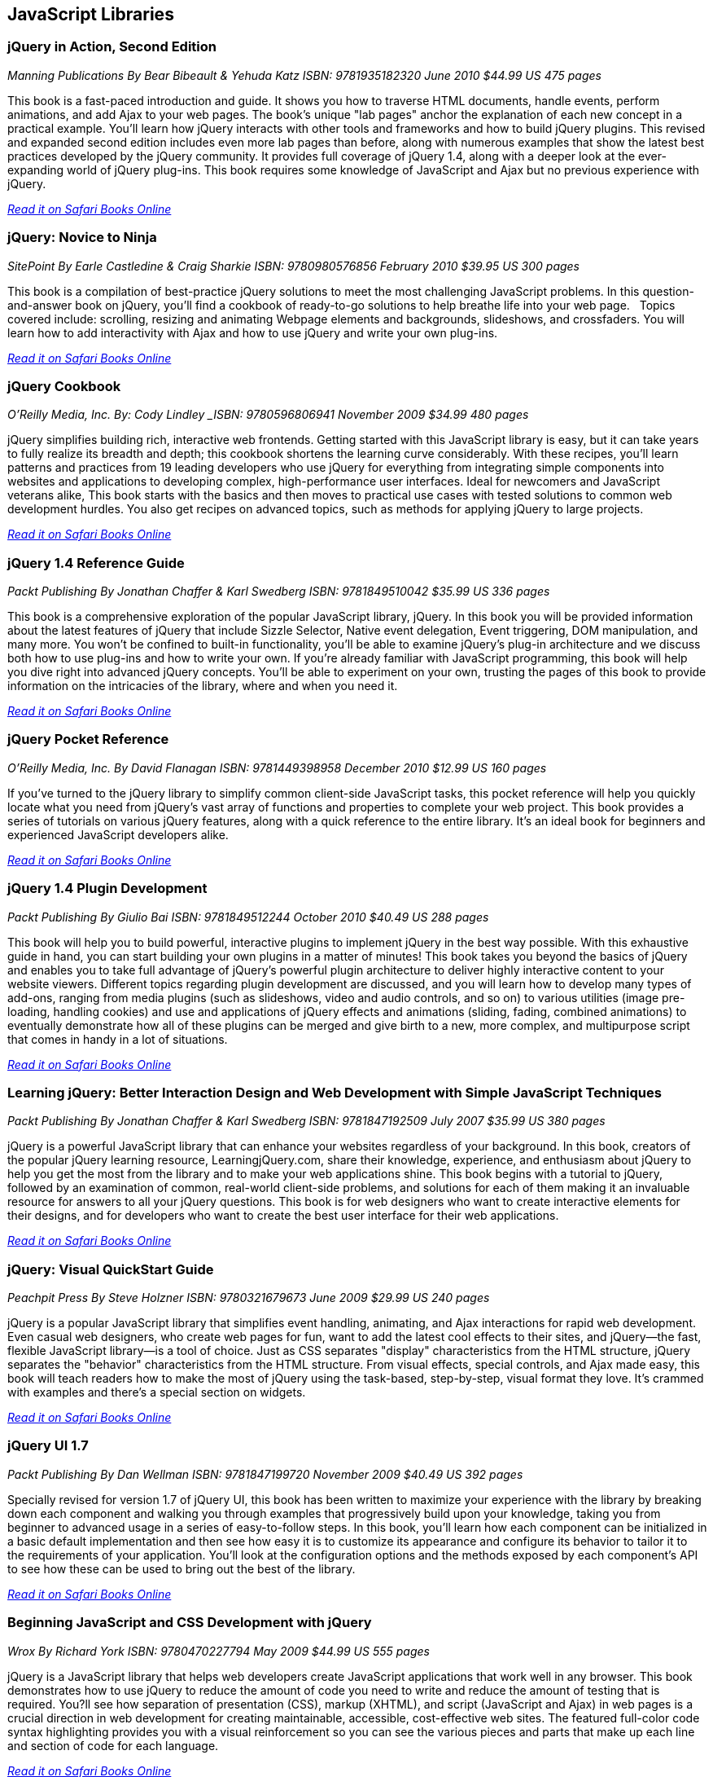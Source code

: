 == JavaScript Libraries


=== jQuery in Action, Second Edition

_Manning Publications_
_By Bear Bibeault & Yehuda Katz_
_ISBN: 9781935182320_
_June 2010_
_$44.99 US_
_475 pages_

This book is a fast-paced introduction and guide. It shows you how to traverse HTML documents, handle events, perform animations, and add Ajax to your web pages. The book's unique "lab pages" anchor the explanation of each new concept in a practical example. You'll learn how jQuery interacts with other tools and frameworks and how to build jQuery plugins. This revised and expanded second edition includes even more lab pages than before, along with numerous examples that show the latest best practices developed by the jQuery community. It provides full coverage of jQuery 1.4, along with a deeper look at the ever-expanding world of jQuery plug-ins. This book requires some knowledge of JavaScript and Ajax but no previous experience with jQuery.

_http://my.safaribooksonline.com/book/programming/javascript/9781935182320?cid=1107-bibilio-jscript-link[Read it on Safari Books Online]_

=== jQuery: Novice to Ninja

_SitePoint_
_By Earle Castledine & Craig Sharkie_
_ISBN: 9780980576856_
_February 2010_
_$39.95 US_
_300 pages_

This book is a compilation of best-practice jQuery solutions to meet the most challenging JavaScript problems. In this question-and-answer book on jQuery, you'll find a cookbook of ready-to-go solutions to help breathe life into your web page.   Topics covered include: scrolling, resizing and animating Webpage elements and backgrounds, slideshows, and crossfaders. You will learn how to add interactivity with Ajax and how to use jQuery and write your own plug-ins. 

_http://my.safaribooksonline.com/book/programming/javascript/9780980576856?cid=1107-bibilio-jscript-link[Read it on Safari Books Online]_

=== jQuery Cookbook

_O'Reilly Media, Inc._
_By: Cody Lindley
_ISBN: 9780596806941_
_November 2009_
_$34.99_
_480 pages_

jQuery simplifies building rich, interactive web frontends. Getting started with this JavaScript library is easy, but it can take years to fully realize its breadth and depth; this cookbook shortens the learning curve considerably. With these recipes, you'll learn patterns and practices from 19 leading developers who use jQuery for everything from integrating simple components into websites and applications to developing complex, high-performance user interfaces. Ideal for newcomers and JavaScript veterans alike, This book  starts with the basics and then moves to practical use cases with tested solutions to common web development hurdles. You also get recipes on advanced topics, such as methods for applying jQuery to large projects.

_http://my.safaribooksonline.com/book/programming/javascript/9780596806941?cid=1107-bibilio-jscript-link[Read it on Safari Books Online]_

=== jQuery 1.4 Reference Guide

_Packt Publishing_
_By Jonathan Chaffer & Karl Swedberg_
_ISBN: 9781849510042_
_$35.99 US_
_336 pages_

This book is a comprehensive exploration of the popular JavaScript library, jQuery. In this book you will be provided information about the latest features of jQuery that include Sizzle Selector, Native event delegation, Event triggering, DOM manipulation, and many more. You won't be confined to built-in functionality, you'll be able to examine jQuery's plug-in architecture and we discuss both how to use plug-ins and how to write your own. If you're already familiar with JavaScript programming, this book will help you dive right into advanced jQuery concepts. You'll be able to experiment on your own, trusting the pages of this book to provide information on the intricacies of the library, where and when you need it.

_http://my.safaribooksonline.com/book/programming/javascript/9781849510042?cid=1107-bibilio-jscript-link[Read it on Safari Books Online]_

=== jQuery Pocket Reference

_O'Reilly Media, Inc._
_By David Flanagan_
_ISBN: 9781449398958_
_December 2010_
_$12.99 US_
_160 pages_

If you've turned to the jQuery library to simplify common client-side JavaScript tasks, this pocket reference will help you quickly locate what you need from jQuery's vast array of functions and properties to complete your web project. This book provides a series of tutorials on various jQuery features, along with a quick reference to the entire library. It's an ideal book for beginners and experienced JavaScript developers alike.

_http://my.safaribooksonline.com/book/programming/javascript/9781449398958?cid=1107-bibilio-jscript-link[Read it on Safari Books Online]_

=== jQuery 1.4 Plugin Development

_Packt Publishing_
_By Giulio Bai_
_ISBN: 9781849512244_
_October 2010_
_$40.49 US_
_288 pages_

This book will help you to build powerful, interactive plugins to implement jQuery in the best way possible. With this exhaustive guide in hand, you can start building your own plugins in a matter of minutes! This book takes you beyond the basics of jQuery and enables you to take full advantage of jQuery's powerful plugin architecture to deliver highly interactive content to your website viewers. Different topics regarding plugin development are discussed, and you will learn how to develop many types of add-ons, ranging from media plugins (such as slideshows, video and audio controls, and so on) to various utilities (image pre-loading, handling cookies) and use and applications of jQuery effects and animations (sliding, fading, combined animations) to eventually demonstrate how all of these plugins can be merged and give birth to a new, more complex, and multipurpose script that comes in handy in a lot of situations.

_http://my.safaribooksonline.com/book/programming/javascript/9781849512244?cid=1107-bibilio-jscript-link[Read it on Safari Books Online]_

=== Learning jQuery: Better Interaction Design and Web Development with Simple JavaScript Techniques

_Packt Publishing_
_By Jonathan Chaffer & Karl Swedberg_
_ISBN: 9781847192509_
_July 2007_
_$35.99 US_
_380 pages_

jQuery is a powerful JavaScript library that can enhance your websites regardless of your background. In this book, creators of the popular jQuery learning resource, LearningjQuery.com, share their knowledge, experience, and enthusiasm about jQuery to help you get the most from the library and to make your web applications shine. This book begins with a tutorial to jQuery, followed by an examination of common, real-world client-side problems, and solutions for each of them making it an invaluable resource for answers to all your jQuery questions. This book is for web designers who want to create interactive elements for their designs, and for developers who want to create the best user interface for their web applications.

_http://my.safaribooksonline.com/book/programming/javascript/9781847192509?cid=1107-bibilio-jscript-link[Read it on Safari Books Online]_

=== jQuery: Visual QuickStart Guide

_Peachpit Press_
_By Steve Holzner_
_ISBN: 9780321679673_
_June 2009_
_$29.99 US_
_240 pages_

jQuery is a popular JavaScript library that simplifies event handling, animating, and Ajax interactions for rapid web development. Even casual web designers, who create web pages for fun, want to add the latest cool effects to their sites, and jQuery--the fast, flexible JavaScript library--is a tool of choice. Just as CSS separates "display" characteristics from the HTML structure, jQuery separates the "behavior" characteristics from the HTML structure. From visual effects, special controls, and Ajax made easy, this book will teach readers how to make the most of jQuery using the task-based, step-by-step, visual format they love. It's crammed with examples and there's a special section on widgets.

_http://my.safaribooksonline.com/book/programming/javascript/9780321679673?cid=1107-bibilio-jscript-link[Read it on Safari Books Online]_

=== jQuery UI 1.7

_Packt Publishing_
_By Dan Wellman_
_ISBN: 9781847199720_
_November 2009_
_$40.49 US_
_392 pages_

Specially revised for version 1.7 of jQuery UI, this book has been written to maximize your experience with the library by breaking down each component and walking you through examples that progressively build upon your knowledge, taking you from beginner to advanced usage in a series of easy-to-follow steps. In this book, you'll learn how each component can be initialized in a basic default implementation and then see how easy it is to customize its appearance and configure its behavior to tailor it to the requirements of your application. You'll look at the configuration options and the methods exposed by each component's API to see how these can be used to bring out the best of the library.

_http://my.safaribooksonline.com/book/programming/javascript/9781847199720?cid=1107-bibilio-jscript-link[Read it on Safari Books Online]_

=== Beginning JavaScript and CSS Development with jQuery

_Wrox_
_By Richard York_
_ISBN: 9780470227794_
_May 2009_
_$44.99 US_
_555 pages_

jQuery is a JavaScript library that helps web developers create JavaScript applications that work well in any browser. This book demonstrates how to use jQuery to reduce the amount of code you need to write and reduce the amount of testing that is required. You?ll see how separation of presentation (CSS), markup (XHTML), and script (JavaScript and Ajax) in web pages is a crucial direction in web development for creating maintainable, accessible, cost-effective web sites. The featured full-color code syntax highlighting provides you with a visual reinforcement so you can see the various pieces and parts that make up each line and section of code for each language.

_http://my.safaribooksonline.com/book/programming/javascript/9780470227794?cid=1107-bibilio-jscript-link[Read it on Safari Books Online]_

=== Professional JavaScript Frameworks

_Wrox_
_By Leslie Michael Orchard, Ara Pehlivanian, Scott Koon & Harley Jones_
_ISBN: 9780470384596_
_August 2009_
_$44.99 US_
_887 pages_

As the industry-standard, must-know scripting language, JavaScript is supported by all major browsers and is increasingly the foundation of new web development technologies such as Ajax and JSON. This book offers a selection of some of the most active and most used JavaScript frameworks available, replete with practical examples and explanations of what each framework does best. You'll look at common web development tasks and discover how each framework approaches that set of tasks, as well as learn how to use the features of each framework and avoid potential pitfalls.

_http://my.safaribooksonline.com/book/programming/javascript/9780470384596?cid=1107-bibilio-jscript-link[Read it on Safari Books Online]_

=== Learning the Yahoo! User Interface Library: Get started and get to grips with the YUI JavaScript development library!

_Packt Publishing_
_By Dan Wellman_
_ISBN: 9781847192325_
_March 2008_
_$40.49 US_
_380 pages_

The book is a tutorial, leading the reader first through the basics of the YUI library before moving on to more complex examples involving the YUI controls and utilities. The book is heavily example driven, and based around an approach of tinkering and extending to improve. This book covers all released components whether utility, control, core file, or CSS tool. Methods of the YAHOO Global Object are used and discussed throughout the book. The basics of each control will be presented, along with a detailed example showing its use to create complex, fully featured, cross-browser, Web 2.0 user interfaces. Besides giving you a deep understand of the YUI library, this book will expand your knowledge of object-oriented JavaScript programming, as well as strengthen your understanding of the DOM and CSS. You will learn to create a number of powerful JavaScript controls that can be used straight away in your own applications.

_http://my.safaribooksonline.com/book/programming/javascript/9781847192325?cid=1107-bibilio-jscript-link[Read it on Safari Books Online]_

=== YUI 2.8 Learning the Library

_Packt Publishing_
_By Daniel Barreiro & Dan Wellman_
_ISBN: 9781849510707_
_June 2010_
_404 pages_
_$44.99 US_

The book is a tutorial, leading the reader first through the basics of the YUI library before moving on to more complex examples involving the YUI controls and utilities. The book is heavily example driven, and based around an approach of tinkering and extending to improve. This book is for web developers comfortable with JavaScript and CSS, who want to use the YUI library to easily put together rich, responsive web interfaces. No knowledge of the YUI library is presumed.

=== Pro JavaScript with MooTools: Learning Advanced JavaScript Programming

_Apress_
_By Mark Joseph Obcena_
_ISBN: 9781430230540_
_January 2010_
_$44.99 US_
_426 pages_

This book explores the advanced features of JavaScript and how the MooTools framework uses these features to further improve the language itself. The book takes a unique three-pronged approach. It first walks you through the advanced features of JavaScript and the MooTools framework, including native augmentation and type creation, a comprehensive discussion of JavaScript functions, Object-Oriented programming with native JavaScript and MooTools Classes, and the MooTools Class internals. You'll then learn all about Javascript in the DOM: the Elements classes and its internals, the MooTools Event system, Selector engines and MooTools Slick, Ajax and the Request Object, and Animation and the Fx classes. The final section really sets the book apart from all others, as it discusses JavaScript outside the browsers. You'll take an in-depth look at CommonJS and MooTools, using MooTools outside the browser to build ORM, creating simple CommonJS applications via the MooTools Deck framework, and creating complex Server-Side applications using Raccoon.

_http://my.safaribooksonline.com/book/programming/javascript/9781430230540?cid=1107-bibilio-jscript-link[Read it on Safari Books Online]_

=== MooTools 1.2 Beginner's Guide

_Packt Publishing_
_By Jacob Gube_
_ISBN: 9781847194589_
_December 2009_
_280 pages_
_$35.99_

MooTools is a simple-to-use JavaScript library, ideal for people with basic JavaScript skills who want to elevate their web applications to a superior level. If you're a newcomer to MooTools looking to build dynamic, rich, and user-interactive web site applications this beginner's guide with its easy-to-follow step-by-step instructions is all you need to rapidly get to grips with MooTools. Learn how to create dynamic, interactive, and responsive cross-browser web applications using this popular JavaScript framework. You will also learn how to make your web applications more dynamic and user-interactive with AJAX. This book will help you get to grips with MooTools so that you can start to create web pages and web applications worthy of the Web 2.0 world.

_http://my.safaribooksonline.com/book/programming/javascript/9781847194589?cid=1107-bibilio-jscript-link[Read it on Safari Books Online]_

=== Dojo: The Definitive Guide

_O'Reilly Media_
_By Matthew A. Russell_
_ISBN: 9780596516482_
_June 2008_
_496 pages_
_$39.99 US_

This book demonstrates how to tame Dojo's extensive library of utilities so that you can build rich and responsive web applications like never before. Dojo founder Alex Russell gives a foreword that explains the "why" of Dojo and of this book. This book gives you the most thorough overview of this toolkit available, showing you everything from how to create complex layouts and form controls closely resembling those found in the most advanced desktop applications with stock widgets, to advanced JavaScript idioms to AJAX and advanced communication transports. Dojo packs the standard JavaScript library you've always wanted, and this book helps you transform your ideas into working applications quickly by leveraging design concepts you already know.

_http://my.safaribooksonline.com/book/programming/javascript/9780596516482?cid=1107-bibilio-jscript-link[Read it on Safari Books Online]_

=== Practical Dojo Projects

_Apress_
_By Frank Zammetti_
_ISBN: 9781430210665_
_September 2008_
_$46.99 US_
_480 pages_

This book by Frank Zammetti examines one of today’s most popular open source lightweight Ajax Web Frameworks, Dojo. Written by a JavaScript/Ajax industry expert who has delivered many Web applications for his clients, Frank takes a no-nonsense, down to earth and hands-on approach to using Dojo, illustrating the types of practical applications/projects Dojo can create from the ground up. The reader can take the sample applications created in this book and use these as templates for their own real world applications in practice.

=== Mastering Dojo: JavaScript and Ajax Tools for Great Web Experiences (Pragmatic Programmers)

_Pragmatic Programmers_
_By Craig Riecke, Rawld Gill & Alex Russell_
_ISBN: 9781934356111_
_July 2008_
_$38.95 US_
_555 pages_

Dojo is a set of client-side JavaScript tools that help you build better web applications. Dojo blurs the line between local, native applications and browser based applications; the browser becomes the user interface platform. In this book you'll get the whole story, from basic usage to advanced idioms. It starts out with a fast moving tutorial that will give you techniques that you can start using right away. You'll learn all about Dojo Core--the foundation on which all things Dojo stand. You'll love using Dojo's HTML user interface control widget system, Dijit. See how to use over 40 widgets, including the rich yet easy-to-use tree and grid controls. You'll even get an in-depth look at how to design and build a single-page, rich Internet Application.

=== Dojo: Using the Dojo JavaScript Library to Build Ajax Applications

_Prentice Hall_
_By James E. Harmon_
_ISBN: 9780321563132_
_June 2008_
_$44.99 US_
_336 pages_

Dojo offers Web developers and designers a powerful JavaScript toolkit for rapidly developing robust Ajax applications. Now, for the first time, there’s a complete, example-rich developer’s guide to Dojo and its growing library of prepackaged widgets. Reviewed and endorsed by the Dojo Foundation, the creators of Dojo, this book brings together all the hands-on guidance and tested code samples you need to succeed. Harmon introduces the Dojo toolkit’s powerful capabilities for simplifying Ajax development. He thoroughly explains Dojo’s helper functions, shortcuts, and special methods, illuminating each feature with examples of the JavaScript problems it can solve. All source code examples are provided on a companion Web site, including source code for a complete tutorial case study application.

_http://my.safaribooksonline.com/book/programming/javascript/9780321563132?cid=1107-bibilio-jscript-link[Read it on Safari Books Online]_

=== Ext JS in Action

_Manning Publications_
_By Jesus Garcia_
_ISBN: 9781935182115_
_December 2010_
_$49.99 US_
_496 pages_

Ext JS combines an extensive library of super-high-quality widgets, an intuitive, extensible component model, and an easy-to-use API to create a full, rock-solid platform for JavaScript-based web apps. This book teaches you about Ext from the ground up. By following the common design patterns demonstrated in the Ext source and in many commercial applications, you learn how to achieve the same results you see in world-class commercial JavaScript applications. The book fully covers Ext utility classes, AJAX, Observable (the Ext events model), DOM helpers and Function Helpers and illustrates how use of JavaScript Object Notation (JSON), a powerful and lightweight data format, can allow your application to efficiently communicate over the network to the web server. You'll build on this foundation to customize or extend Ext widgets.

_http://my.safaribooksonline.com/book/programming/javascript/9781935182115?cid=1107-bibilio-jscript-link[Read it on Safari Books Online]_

=== Learning Ext JS 3.2

_Packt Publishing_
_By Shea Frederick; Colin Ramsay; Steve 'Cutter' Blades; Nigel White_
_ISBN: 9781849511209_
_October 2010_
_$40.49 US_
_432 pages_

Ext JS is a JavaScript library that makes it (relatively) easy to create desktop-style user interfaces in a web application, including multiple windows, toolbars, drop-down menus, dialog boxes, and much more. Yet, most web developers fail to use this amazing library to its full power. This book covers all of the major features of the Ext framework using interactive code and clear explanation coupled with loads of screenshots. It will help you create rich, dynamic, and AJAX-enabled web applications that look good and perform beyond the expectations of your users. By using a series of straightforward examples backed by screenshots, this book will help you create web applications that look good and perform beyond the expectations of your users.

_http://my.safaribooksonline.com/book/programming/javascript/9781849511209?cid=1107-bibilio-jscript-link[Read it on Safari Books Online]_

=== Essential GWT: Building for the Web with Google Web Toolkit 2

_Addison-Wesley Professional_
_By Federico Kereki_
_ISBN: 9780321705143_
_August 2010_
_$39.99 US_
_352 pages_

This book shows how to use this latest version of GWT to create production solutions that combine superior style, performance, and interactivity with exceptional quality and maintainability. Federico Kereki quickly reviews the basics and then introduces intermediate and advanced GWT skills, covering issues ranging from organizing projects to compiling and deploying final code. Throughout, he focuses on best-practice methodologies and design patterns. For example, you’ll learn how to use the MVP (model-view-presenter) pattern to improve application design and support automated testing for agile development. Kereki illuminates each concept with realistic code examples that help developers jump-start their projects and get great results more quickly. Working with the latest versions of open source tools such as Eclipse, Subversion, Apache, Tomcat, and MySQL, he demonstrates exactly how GWT fits into real Web development environments. 

_http://my.safaribooksonline.com/book/programming/javascript/9780321705143?cid=1107-bibilio-jscript-link[Read it on Safari Books Online]_

=== Ext GWT 2.0 : Beginner's Guide

_Packt Publishing_
_By Daniel Vaughan_
_ISBN: 9781849511841_
_December 2010_
_$35.99 US_
_320 pages_

This book is a practical book that teaches you how to use the EXT GWT library to its full potential. It provides a thorough and no-nonsense explanation of the Ext GWT library, what it offers and how to use it through practical examples. This book gets you up and running instantly to build powerful Rich Internet Applications (RIA) with Ext GWT. It then takes you through all the interface-building widgets and components of Ext GWT using practical examples to demonstrate when, where, and how to use each of them. You will also learn to present your data in a better way with templates and use some of the most sought-after features of Ext GWT in your web applications such as drag-and-drop and charts. Throughout the book a real application is built step by step using Ext GWT and deployed to Google App Engine.

_http://my.safaribooksonline.com/book/programming/javascript/9781849511841?cid=1107-bibilio-jscript-link[Read it on Safari Books Online]_

=== SAMS Teach Yourself jQuery in 24 Hours

_SAMS_
_By Steve Holzner_
_ISBN: 9780672335563_
_October 2011_
_$34.99 US_
_450 pages_

In just 24 lessons of one hour or less, this book will help non-programmers leverage jQuery's power in tasks ranging from simple effects to complex forms. Each short, easy lesson builds on all that's come before, teaching jQuery's latest features and add-ons from the ground up, in the context of delivering real solutions. The book carefully explains how JavaScript libraries like jQuery work, and guides you through downloading, installing, and fully utilizing jQuery. By the time you are finished, you'll be comfortable going beyond the book to solve a wide variety of problems.

=== Rich Internet Applications with Ajax and jQuery LiveLessons

_Addison-Wesley_
_By Marty Hall_
_ISBN: 9780132594721_
_April 2011_

This course gives a practical, hands-on introduction to the fundamentals of Ajax development. It covers foundational topics like JavaScript programming, core Ajax approaches, XML and JSON data handling, and Ajax development and debugging tools such as Firebug. It also covers more advanced topics like automatic JSON generation, JSON-RPC. The course gives particular attention to the jQuery toolkit covering the use jQuery's Ajax support, and how to use the rich GUI elements provided by jQuery UI. The course emphasizes a practical, hands-on approach, and each section contains several annotated code examples. 

_http://my.safaribooksonline.com/book/programming/javascript/9780132594721?cid=1107-bibilio-jscript-link[See it on Safari Books Online]_

=== SAMS Teach Yourself jQuery Mobile in 10 minutes

_SAMS_
_By Steve Holzner_
_ISBN: 9780672335570_
_October 2011_
_$24.99 US_
_240 pages_

This book gives a quick, practical overview of what jQuery Mobile is and how to use it in creating high quality mobile web pages that can be viewed on a wide variety of platforms. By working through the 10-minute lessons, you learn everything you need to know to quickly and easily get up to speed with jQuery Mobile.This book will provide programmers with fast at-a-glance tips pointing out helpful shortcuts and solutions, cautions to help avoid common jQuery Mobile pitfalls, and is written in a clear, easy-to-understand format. 

=== Practical Prototype and script.aculo.us (Expert's Voice in Web Development) 

_Apress_
_By Andrew Dupont_
_ISBN: 9781590599198_
_June 2008_

=== Applied jQuery: Develop and Design

_Peachpit Press_
_By _
_ISBN: 9780132767323_
_August 2011_
_$39.99 US_
_350 pages_

Prototype and its sister effects library, script.aculo.us, are two of the most popular JavaScript libraries/frameworks available – they are add-ons to JavaScript, which give JavaScript developers prebuilt functionality to play with, and speed up development time. And now Apress has collaborated with Andrew Dupont, one of the Prototype core development team members, to create Practical Prototype and script.aculo.us. This book is an essential guide for any JavaScript developer wanting to learn every major facet of Prototype/script.aculo.us quickly and effectively.

=== Head First jQuery

_O'Reilly Media_
_By Ryan Benedetti, Ronan Cranley_
_ISBN: 9781449393212_
_September 2011_
_$39.99 US_
_450 pages_

Want to add more interactivity and polish to your websites? Discover how jQuery can help you build complex scripting functionality in just a few lines of code. With this book, you'll quickly get up to speed on this amazing JavaScript library by learning how to navigate HTML documents while handling events, effects, callbacks, and animations. By the time you've completed the book, you'll be incorporating Ajax apps, working seamlessly with HTML and CSS, and building your own plug-ins. If you want to learn—and understand—how to create interactive web pages, unobtrusive script, and cool animations that don't kill your browser, this book is for you.

=== JavaScript and jQuery: The Missing Manual

_O'Reilly Media_
_By David Sawyer McFarland_
_ISBN: 9781449399023_
_October 2011_
_$39.99 US_
_600 pages_

You don't need programming experience to add interactive and visual effects to your web pages with JavaScript. This Missing Manual shows you how the jQuery library makes JavaScript programming fun, easy, and accessible to web designers at every level of experience. You'll quickly learn how to use jQuery to help your site run smoothly and look great across multiple web browsers. In this entertaining, jargon-free book, bestselling author David McFarland teaches you how to create dynamic web pages without typing a lot of code. 

****
Safari Books Online provides full access to all of the resources in this bibliography. For a free trial, go to http://safaribooksonline.com/oscon11
****
